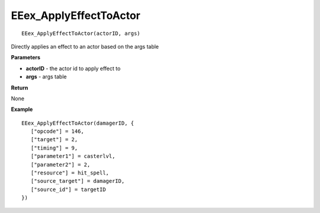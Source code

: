 .. _EEex_ApplyEffectToActor:

===================================
EEex_ApplyEffectToActor 
===================================

::

   EEex_ApplyEffectToActor(actorID, args)

Directly applies an effect to an actor based on the args table

**Parameters**

* **actorID** - the actor id to apply effect to
* **args** - args table

**Return**

None

**Example**

::

   EEex_ApplyEffectToActor(damagerID, {
      ["opcode"] = 146,
      ["target"] = 2,
      ["timing"] = 9,
      ["parameter1"] = casterlvl,
      ["parameter2"] = 2,
      ["resource"] = hit_spell,
      ["source_target"] = damagerID,
      ["source_id"] = targetID
   })


